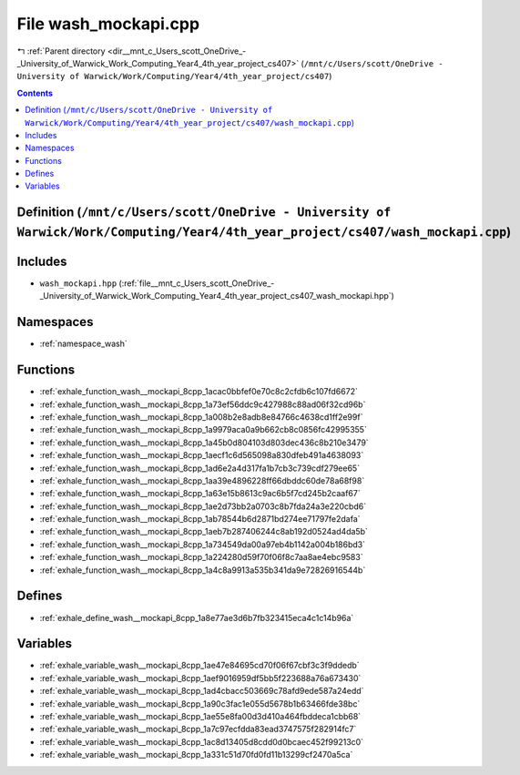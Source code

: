 
.. _file__mnt_c_Users_scott_OneDrive_-_University_of_Warwick_Work_Computing_Year4_4th_year_project_cs407_wash_mockapi.cpp:

File wash_mockapi.cpp
=====================

|exhale_lsh| :ref:`Parent directory <dir__mnt_c_Users_scott_OneDrive_-_University_of_Warwick_Work_Computing_Year4_4th_year_project_cs407>` (``/mnt/c/Users/scott/OneDrive - University of Warwick/Work/Computing/Year4/4th_year_project/cs407``)

.. |exhale_lsh| unicode:: U+021B0 .. UPWARDS ARROW WITH TIP LEFTWARDS


.. contents:: Contents
   :local:
   :backlinks: none

Definition (``/mnt/c/Users/scott/OneDrive - University of Warwick/Work/Computing/Year4/4th_year_project/cs407/wash_mockapi.cpp``)
---------------------------------------------------------------------------------------------------------------------------------






Includes
--------


- ``wash_mockapi.hpp`` (:ref:`file__mnt_c_Users_scott_OneDrive_-_University_of_Warwick_Work_Computing_Year4_4th_year_project_cs407_wash_mockapi.hpp`)






Namespaces
----------


- :ref:`namespace_wash`


Functions
---------


- :ref:`exhale_function_wash__mockapi_8cpp_1acac0bbfef0e70c8c2cfdb6c107fd6672`

- :ref:`exhale_function_wash__mockapi_8cpp_1a73ef56ddc9c427988c88ad06f32cd96b`

- :ref:`exhale_function_wash__mockapi_8cpp_1a008b2e8adb8e84766c4638cd1ff2e99f`

- :ref:`exhale_function_wash__mockapi_8cpp_1a9979aca0a9b662cb8c0856fc42995355`

- :ref:`exhale_function_wash__mockapi_8cpp_1a45b0d804103d803dec436c8b210e3479`

- :ref:`exhale_function_wash__mockapi_8cpp_1aecf1c6d565098a830dfeb491a4638093`

- :ref:`exhale_function_wash__mockapi_8cpp_1ad6e2a4d317fa1b7cb3c739cdf279ee65`

- :ref:`exhale_function_wash__mockapi_8cpp_1aa39e4896228ff66dbddc60de78a68f98`

- :ref:`exhale_function_wash__mockapi_8cpp_1a63e15b8613c9ac6b5f7cd245b2caaf67`

- :ref:`exhale_function_wash__mockapi_8cpp_1ae2d73bb2a0703c8b7fda24a3e220cbd6`

- :ref:`exhale_function_wash__mockapi_8cpp_1ab78544b6d2871bd274ee71797fe2dafa`

- :ref:`exhale_function_wash__mockapi_8cpp_1aeb7b287406244c8ab192d0524ad4da5b`

- :ref:`exhale_function_wash__mockapi_8cpp_1a734549da00a97eb4b1142a004b186bd3`

- :ref:`exhale_function_wash__mockapi_8cpp_1a224280d59f70f06f8c7aa8ae4ebc9583`

- :ref:`exhale_function_wash__mockapi_8cpp_1a4c8a9913a535b341da9e72826916544b`


Defines
-------


- :ref:`exhale_define_wash__mockapi_8cpp_1a8e77ae3d6b7fb323415eca4c1c14b96a`


Variables
---------


- :ref:`exhale_variable_wash__mockapi_8cpp_1ae47e84695cd70f06f67cbf3c3f9ddedb`

- :ref:`exhale_variable_wash__mockapi_8cpp_1aef9016959df5bb5f223688a76a673430`

- :ref:`exhale_variable_wash__mockapi_8cpp_1ad4cbacc503669c78afd9ede587a24edd`

- :ref:`exhale_variable_wash__mockapi_8cpp_1a90c3fac1e055d5678b1b63466fde38bc`

- :ref:`exhale_variable_wash__mockapi_8cpp_1ae55e8fa00d3d410a464fbddeca1cbb68`

- :ref:`exhale_variable_wash__mockapi_8cpp_1a7c97ecfdda83ead3747575f282914fc7`

- :ref:`exhale_variable_wash__mockapi_8cpp_1ac8d13405d8cdd0d0bcaec452f99213c0`

- :ref:`exhale_variable_wash__mockapi_8cpp_1a331c51d70fd0fd11b13299cf2470a5ca`

